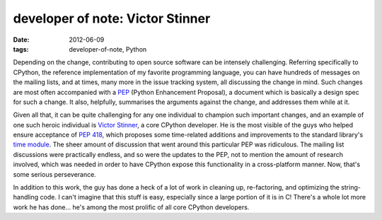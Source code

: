developer of note: Victor Stinner
=================================

:date: 2012-06-09
:tags: developer-of-note, Python



Depending on the change, contributing to open source
software can be intensely challenging. Referring specifically to
CPython, the reference implementation of my favorite programming
language, you can have hundreds of messages on the mailing
lists, and at times, many more in the issue tracking system, all
discussing the change in mind. Such changes are most often accompanied
with a PEP__ (Python Enhancement Proposal), a document
which is basically a design spec for such a change. It also,
helpfully, summarises the arguments against the change, and addresses
them while at it.

Given all that, it can be quite challenging for any one individual to
champion such important changes, and an example of one such heroic
individual is `Victor Stinner`__, a core CPython developer. He is the
most visible of the guys who helped ensure acceptance of `PEP 418`__,
which proposes some time-related additions and improvements to the
standard library's `time module`__.
The sheer amount of discussion that went around this
particular PEP was ridiculous.
The mailing list discussions were practically endless,
and so were the updates to the PEP, not to mention the amount of
research involved, which was needed in order to have CPython expose
this functionality in a cross-platform manner. Now, that's some
serious perseverance.

In addition to this work, the guy has done a heck of a lot of work in
cleaning up, re-factoring, and optimizing the string-handling code. I
can't imagine that this stuff is easy, especially since a large
portion of it is in C! There's a whole lot more work he has done...
he's among the most prolific of all core CPython developers.


__ http://www.python.org/dev/peps/pep-0001/
__ http://www.haypocalc.com/wiki/Accueil
__ http://www.python.org/dev/peps/pep-0418/
__ http://doc.python.org/library/time
